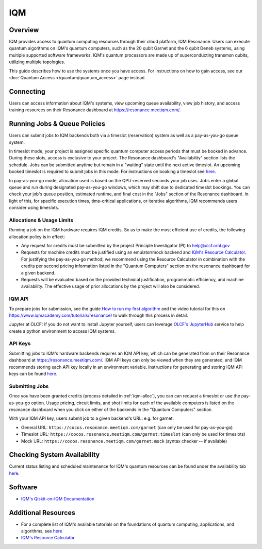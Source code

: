 .. _iqm-guide:

***
IQM
***

Overview
========

IQM provides access to quantum computing resources through their cloud platform, 
IQM Resonance. Users can execute quantum algorithms on IQM's quantum computers, 
such as the 20 qubit Garnet and the 6 qubit Deneb systems, using multiple supported
software frameworks. IQM's quantum processors are made up of superconducting
transmon qubits, utilizing multiple topologies. 

This guide describes how to use the systems once you have access. For
instructions on how to gain access, see our :doc:`Quantum Access
</quantum/quantum_access>` page instead.

.. _iqm-connecting:

Connecting
==========

Users can access information about IQM's systems, view upcoming queue
availability, view job history, and access training resources on their Resonance dashboard at
`<https://resonance.meetiqm.com/>`__. 


.. _iqm-jobs:

Running Jobs & Queue Policies
=============================

Users can submit jobs to IQM backends both via a timeslot (reservation) system as well as a pay-as-you-go queue system. 

In timeslot mode, your project is assigned specific quantum computer access periods that must be
booked in advance. During these slots, access is exclusive to your project. The Resonance
dashboard's "Availability" section lists the schedule. Jobs can be submitted anytime but
remain in a "waiting" state until the next active timeslot. An upcoming booked timeslot is
required to submit jobs in this mode. For instructions on booking a timeslot see `here <https://www.iqmacademy.com/tutorials/resonance/>`__.

In pay-as-you-go mode, allocation used is based on the QPU-reserved seconds your job uses. Jobs
enter a global queue and run during designated pay-as-you-go windows, which may shift due to
dedicated timeslot bookings. You can check your job's queue position, estimated runtime, and final cost
in the "Jobs" section of the Resonance dashboard. In light of this, for specific execution times, 
time-critical applications, or iterative algorithms, IQM recommends users consider using timeslots. 

.. _iqm-alloc:

Allocations & Usage Limits
--------------------------
Running a job on the IQM hardware requires IQM credits. So as to make the most efficient use of
credits, the following allocation policy is in effect:

* Any request for credits must be submitted by the project Principle Investigator (PI) to help@olcf.ornl.gov

* Requests for machine credits must be justified using an emulator/mock backend and `IQM's Resource Calculator <https://www.iqmacademy.com/qpu/resourceCalculator/>`__. For justifying the pay-as-you-go method, we recommend using the Resource Calculator in combination with the credits per second pricing information listed in the "Quantum Computers" section on the resonance dashboard for a given backend.

* Requests will be evaluated based on the provided technical justification, programmatic efficiency, and machine availability. The effective usage of prior allocations by the project will also be considered.

IQM API
--------

To prepare jobs for submission, see the guide `How to run my first algorithm <https://resonance.meetiqm.com/docs>`__
and the video tutorial for this on `<https://www.iqmacademy.com/tutorials/resonance/>`__ 
to walk through this process in detail.

Jupyter at OLCF: If you do not want to install Jupyter yourself, users can leverage `OLCF's JupyterHub
<https://jupyter-open.olcf.ornl.gov/>`__ service to help create a python environment to access IQM systems.

.. _iqm-api-keys:

API Keys
--------

Submitting jobs to IQM's hardware backends requires an IQM API key, which can be
generated from on their Resonance dashboard at `<https://resonance.meetiqm.com/>`__.
IQM API keys can only be viewed when they are generated, and IQM recommends storing
each API key locally in an environment variable. Instructions for generating and
storing IQM API keys can be found `here <https://resonance.meetiqm.com/docs>`__.

Submitting Jobs
---------------

Once you have been granted credits (process detailed in :ref:`iqm-alloc`), you can can request a timeslot or 
use the pay-as-you-go option. Usage pricing, circuit limits, and shot limits for each of the available 
computers is listed on the resonance dashboard when you click on either of the backends in the "Quantum Computers" section.

With your IQM API key, users submit job to a given backend's URL: e.g. for garnet: 

* General URL: ``https://cocos.resonance.meetiqm.com/garnet`` (can only be used for pay-as-you-go)
* Timeslot URL: ``https://cocos.resonance.meetiqm.com/garnet:timeslot`` (can only be used for timeslots)
* Mock URL: ``https://cocos.resonance.meetiqm.com/garnet:mock`` (syntax checker -- if available)


Checking System Availability
============================

Current status listing and scheduled maintenance for IQM's quantum resources can be found under the 
availability tab `here <https://resonance.meetiqm.com/>`__.

.. _iqm-soft:

Software
========

* `IQM's Qiskit-on-IQM  Documentation <https://iqm-finland.github.io/qiskit-on-iqm/user_guide.html#/>`__


Additional Resources
====================

* For a complete list of IQM's available tutorials on the foundations of quantum computing, applications, and algorithms, see `here <https://www.iqmacademy.com/tutorials/>`__
* `IQM's Resource Calculator <https://www.iqmacademy.com/qpu/resourceCalculator/>`__


